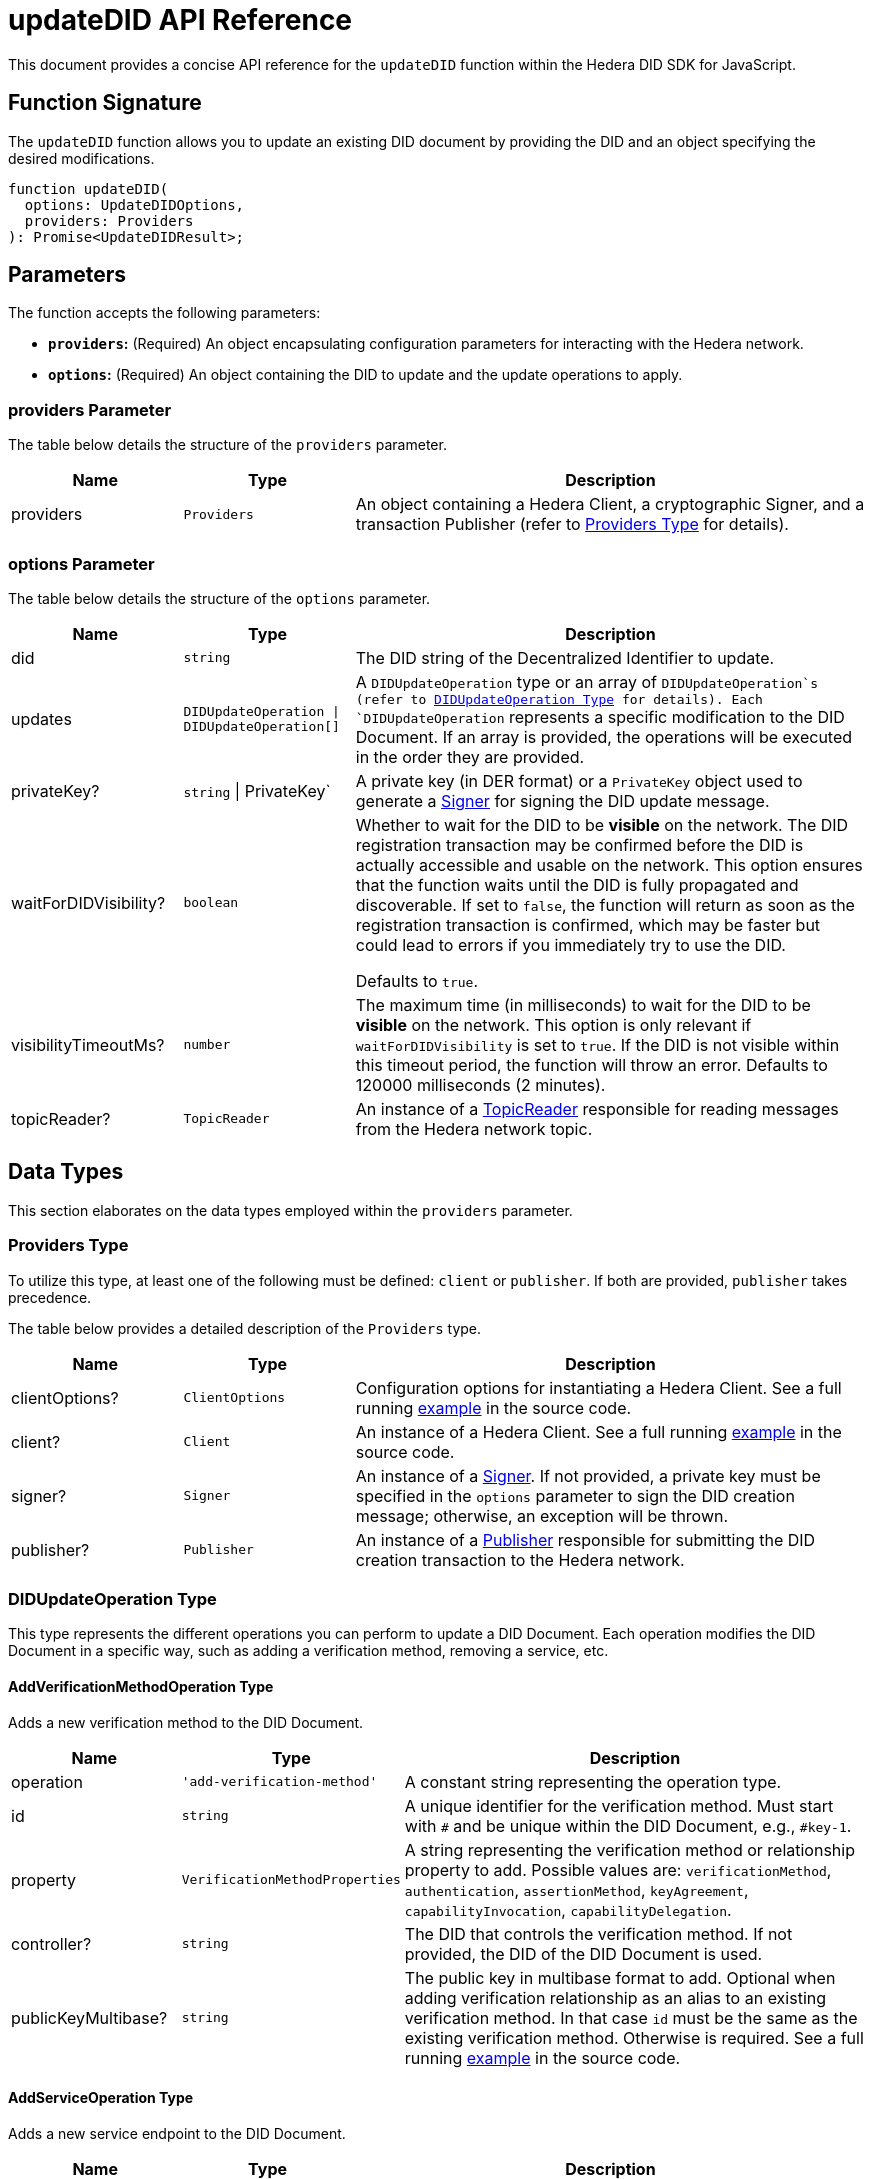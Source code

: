= updateDID API Reference

This document provides a concise API reference for the `updateDID` function within the Hedera DID SDK for JavaScript.

== Function Signature

The `updateDID` function allows you to update an existing DID document by providing the DID and an object specifying the desired modifications.

[source,js]
----
function updateDID(
  options: UpdateDIDOptions,
  providers: Providers
): Promise<UpdateDIDResult>;
----

== Parameters

The function accepts the following parameters:

*   **`providers`:** (Required) An object encapsulating configuration parameters for interacting with the Hedera network.
*   **`options`:** (Required) An object containing the DID to update and the update operations to apply.

=== providers Parameter

The table below details the structure of the `providers` parameter.

[cols="1,1,3",options="header",frame="ends"]
|===
|Name
|Type
|Description

|providers
|`Providers`
|An object containing a Hedera Client, a cryptographic Signer, and a transaction Publisher (refer to <<providers-data-types>> for details).
|===

=== options Parameter

The table below details the structure of the `options` parameter.

[cols="1,1,3",options="header",frame="ends"]
|===
|Name
|Type
|Description

|did
|`string`
|The DID string of the Decentralized Identifier to update.

|updates
|`DIDUpdateOperation \| DIDUpdateOperation[]`
|A  `DIDUpdateOperation`  type or an array of  `DIDUpdateOperation`s (refer to <<didupdateoperation-type>> for details). Each `DIDUpdateOperation` represents a specific modification to the DID Document. If an array is provided, the operations will be executed in the order they are provided.

|privateKey?
|`string` \| PrivateKey`
|A private key (in DER format) or a `PrivateKey` object used to generate a xref:04-implementation/components/signer-guide.adoc[Signer] for signing the DID update message.

|waitForDIDVisibility?
|`boolean`
|Whether to wait for the DID to be **visible** on the network. The DID registration transaction may be confirmed before the DID is actually accessible and usable on the network. This option ensures that the function waits until the DID is fully propagated and discoverable. If set to `false`, the function will return as soon as the registration transaction is confirmed, which may be faster but could lead to errors if you immediately try to use the DID.

Defaults to `true`.

|visibilityTimeoutMs?
|`number`
|The maximum time (in milliseconds) to wait for the DID to be **visible** on the network. This option is only relevant if `waitForDIDVisibility` is set to `true`. If the DID is not visible within this timeout period, the function will throw an error. Defaults to 120000 milliseconds (2 minutes).

|topicReader?
|`TopicReader`
|An instance of a xref:04-implementation/components/topic-reader-api.adoc[TopicReader] responsible for reading messages from the Hedera network topic.
|===

== Data Types

This section elaborates on the data types employed within the `providers` parameter.

[[providers-data-types]]
=== Providers Type

To utilize this type, at least one of the following must be defined: `client` or `publisher`. If both are provided, `publisher` takes precedence.

The table below provides a detailed description of the `Providers` type.

[cols="1,1,3",options="header",frame="ends"]
|===
|Name
|Type
|Description

|clientOptions?
|`ClientOptions`
|Configuration options for instantiating a Hedera Client. See a full running link:https://github.com/hiero-ledger/hiero-did-sdk-js/blob/main/examples/updateDID-with-client-options.ts[example] in the source code.

|client?
|`Client`
|An instance of a Hedera Client. See a full running link:https://github.com/hiero-ledger/hiero-did-sdk-js/blob/main/examples/updateDID-with-a-client.ts[example] in the source code.

|signer?
|`Signer`
|An instance of a xref:04-implementation/components/signer-guide.adoc[Signer]. If not provided, a private key must be specified in the `options` parameter to sign the DID creation message; otherwise, an exception will be thrown.

|publisher?
|`Publisher`
|An instance of a xref:04-implementation/components/publisher-guide.adoc[Publisher] responsible for submitting the DID creation transaction to the Hedera network.
|===

[[didupdateoperation-type]]
=== DIDUpdateOperation Type

This type represents the different operations you can perform to update a DID Document. Each operation modifies the DID Document in a specific way, such as adding a verification method, removing a service, etc.

==== AddVerificationMethodOperation Type

Adds a new verification method to the DID Document.

[cols="1,1,3",options="header",frame="ends"]
|===
|Name
|Type
|Description

|operation
|`'add-verification-method'`
|A constant string representing the operation type.

|id
|`string`
|A unique identifier for the verification method. Must start with `#` and be unique within the DID Document, e.g., `#key-1`.

|property
|`VerificationMethodProperties`
|A string representing the verification method or relationship property to add. Possible values are:  `verificationMethod`, `authentication`, `assertionMethod`, `keyAgreement`, `capabilityInvocation`, `capabilityDelegation`.

|controller?
|`string`
|The DID that controls the verification method. If not provided, the DID of the DID Document is used.

|publicKeyMultibase?
|`string`
|The public key in multibase format to add. Optional when adding verification relationship as an alias to an existing verification method. In that case `id` must be the same as the existing verification method. Otherwise is required. See a full running link:https://github.com/hiero-ledger/hiero-did-sdk-js/blob/main/examples/updateDID-with-a-private-key.ts[example] in the source code.

|===

==== AddServiceOperation Type

Adds a new service endpoint to the DID Document.

[cols="1,1,3",options="header",frame="ends"]
|===
|Name
|Type
|Description

|operation
|`'add-service'`
|A constant string representing the operation type.

|id
|`string`
|A unique identifier for the service. Must start with `#` and be unique within the DID Document, e.g., `#service-1`.

|type
|`string`
|The type of service to add.

|serviceEndpoint
|`string`
|The service endpoint to add.

|===

==== RemoveVerificationMethodOperation Type

Removes an existing verification method from the DID Document.

[cols="1,1,3",options="header",frame="ends"]
|===
|Name
|Type
|Description

|operation
|`'remove-verification-method'`
|A constant string representing the operation type.

|id
|`string`
|A unique identifier for the verification method or relationship to remove. Must start with `#`, e.g., `#key-1`.

|===

==== RemoveServiceOperation Type

Removes an existing service endpoint from the DID Document.

[cols="1,1,3",options="header",frame="ends"]
|===
|Name
|Type
|Description

|operation
|`'remove-service'`
|A constant string representing the operation type.

|id
|`string`
|A unique identifier for the service to remove. Must start with `#`, e.g., `#service-1`.

|===

== Return Value

Upon successful execution, the function returns a Promise that resolves to a `UpdateDIDResult` object.

[cols="1,1,3",options="header",frame="ends"]
|===
|Name
|Type
|Description

|did
|`string`
|The updated DID string of the Decentralized Identifier.

|didDocument
|`DIDDocument`
|The updated DID Document associated with the Decentralized Identifier.

|===

== Errors

The following table enumerates the exceptions that may arise during the execution of the `updateDID` function.

[cols="1,1",options="header",frame="ends"]
|===
|Exception code
|Description

|`invalidArgument`
|Providers must contain client options or client or publisher.

|`invalidArgument`
|Hashgraph SDK Client must be configured with a network.

|`invalidArgument`
|Hashgraph SDK Client must be configured with an operator account.

|`invalidArgument`
|Signer or private key is required to perform the operation.

|`invalidArgument`
|Verification method ID does not exist. Nothing to remove.

|`invalidArgument`
|Cannot remove a service using `remove-verification-method` operation.

|`invalidArgument`
|Service id already exists.

|`invalidArgument`
|The service endpoint must be a valid URI.

|`invalidArgument`
|The ID must be a valid property ID.

|`invalidArgument`
|The fragment ID # is already in use for another verification method.

|`invalidDid`
|The DID must be a valid Hedera DID.

|`invalidDid`
|The controller must be a valid Hedera DID.

|`notFound`
|The DID document was not found.

|`invalidPublicKey`
|The public key is required for verification methods

|`invalidPublicKeyLength`
|Invalid length for the public key.

|`internalError`
|Message awaiter timeout reached. Messages not found.

|`invalidSignature`
|The signature is invalid. Provided signer does not match the DID signer.
|===

== Function Implementation

The Hiero DID SDK provides a `updateDID` function within its `registrar` package. For further details, refer to the xref:06-deployment/packages/index.adoc#essential-packages[`@hiero-did-sdk-js/registrar`] package documentation.

